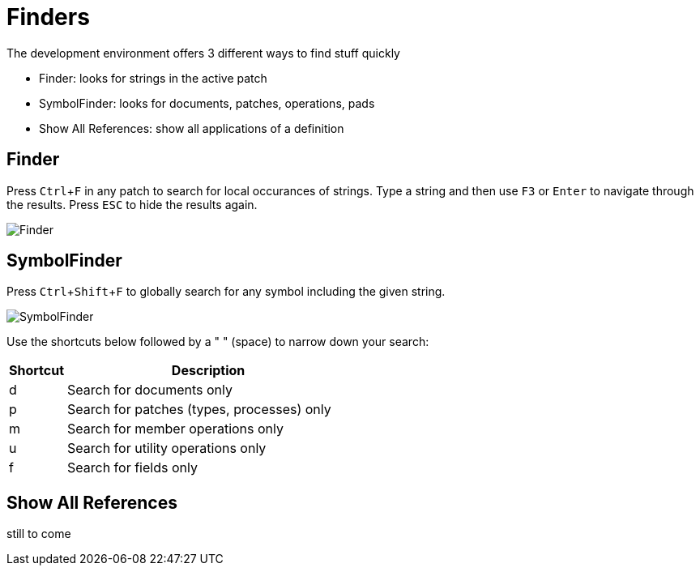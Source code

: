 = Finders
:experimental:

The development environment offers 3 different ways to find stuff quickly

- Finder: looks for strings in the active patch
- SymbolFinder: looks for documents, patches, operations, pads
- Show All References: show all applications of a definition

== Finder
Press kbd:[Ctrl + F] in any patch to search for local occurances of strings. Type a string and then use kbd:[F3] or kbd:[Enter] to navigate through the results. Press kbd:[ESC] to hide the results again.

image:/en/reference/hde/vl-graybook-Finder-Finder.png[Finder]

== SymbolFinder
Press kbd:[Ctrl + Shift + F] to globally search for any symbol including the given string.

image:/en/reference/hde/vl-graybook-Finder-SymbolFinder.png[alt="SymbolFinder"]

Use the shortcuts below followed by a " " (space) to narrow down your search:
[cols="1,5", options="header"] 
|===
|Shortcut
|Description

|d
|Search for documents only

|p
|Search for patches (types, processes) only

|m
|Search for member operations only

|u
|Search for utility operations only

|f
|Search for fields only
|===

== Show All References
still to come
